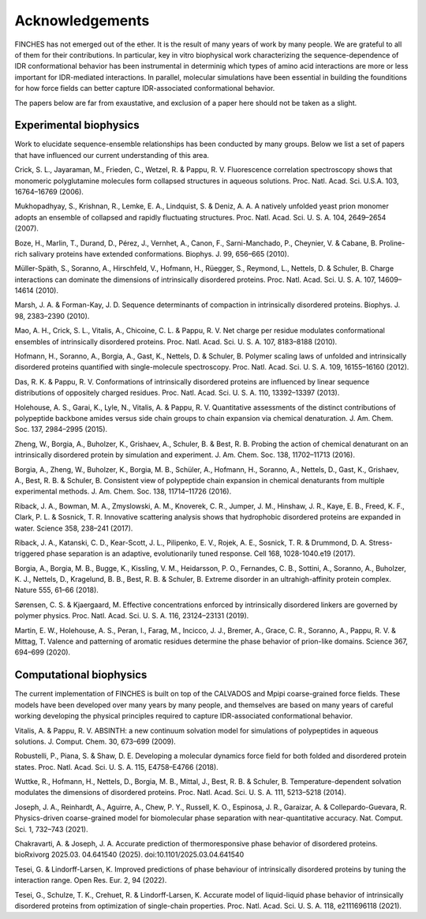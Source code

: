 Acknowledgements
====================================

FINCHES has not emerged out of the ether. It is the result of many years of work by many people. We are grateful to all of them for their contributions. In particular, key in vitro biophysical work characterizing the sequence-dependence of IDR conformational behavior has been instrumental in determinig which types of amino acid interactions are more or less important for IDR-mediated interactions. In parallel, molecular simulations have been essential in building the founditions for how force fields can better capture IDR-associated conformational behavior. 

The papers below are far from exaustative, and exclusion of a paper here should not be taken as a slight.

Experimental biophysics
------------------------------
Work to elucidate sequence-ensemble relationships has been conducted by many groups. Below we list a set of papers that have influenced our current understanding of this area.

Crick, S. L., Jayaraman, M., Frieden, C., Wetzel, R. & Pappu, R. V. Fluorescence correlation spectroscopy shows that monomeric polyglutamine molecules form collapsed structures in aqueous solutions. Proc. Natl. Acad. Sci. U.S.A. 103, 16764–16769 (2006).

Mukhopadhyay, S., Krishnan, R., Lemke, E. A., Lindquist, S. & Deniz, A. A. A natively unfolded yeast prion monomer adopts an ensemble of collapsed and rapidly fluctuating structures. Proc. Natl. Acad. Sci. U. S. A. 104, 2649–2654 (2007).

Boze, H., Marlin, T., Durand, D., Pérez, J., Vernhet, A., Canon, F., Sarni-Manchado, P., Cheynier, V. & Cabane, B. Proline-rich salivary proteins have extended conformations. Biophys. J. 99, 656–665 (2010).
  
Müller-Späth, S., Soranno, A., Hirschfeld, V., Hofmann, H., Rüegger, S., Reymond, L., Nettels, D. & Schuler, B. Charge interactions can dominate the dimensions of intrinsically disordered proteins. Proc. Natl. Acad. Sci. U. S. A. 107, 14609–14614 (2010).
  
Marsh, J. A. & Forman-Kay, J. D. Sequence determinants of compaction in intrinsically disordered proteins. Biophys. J. 98, 2383–2390 (2010).

Mao, A. H., Crick, S. L., Vitalis, A., Chicoine, C. L. & Pappu, R. V. Net charge per residue modulates conformational ensembles of intrinsically disordered proteins. Proc. Natl. Acad. Sci. U. S. A. 107, 8183–8188 (2010).

Hofmann, H., Soranno, A., Borgia, A., Gast, K., Nettels, D. & Schuler, B. Polymer scaling laws of unfolded and intrinsically disordered proteins quantified with single-molecule spectroscopy. Proc. Natl. Acad. Sci. U. S. A. 109, 16155–16160 (2012).

Das, R. K. & Pappu, R. V. Conformations of intrinsically disordered proteins are influenced by linear sequence distributions of oppositely charged residues. Proc. Natl. Acad. Sci. U. S. A. 110, 13392–13397 (2013).

Holehouse, A. S., Garai, K., Lyle, N., Vitalis, A. & Pappu, R. V. Quantitative assessments of the distinct contributions of polypeptide backbone amides versus side chain groups to chain expansion via chemical denaturation. J. Am. Chem. Soc. 137, 2984–2995 (2015).

Zheng, W., Borgia, A., Buholzer, K., Grishaev, A., Schuler, B. & Best, R. B. Probing the action of chemical denaturant on an intrinsically disordered protein by simulation and experiment. J. Am. Chem. Soc. 138, 11702–11713 (2016).
  
Borgia, A., Zheng, W., Buholzer, K., Borgia, M. B., Schüler, A., Hofmann, H., Soranno, A., Nettels, D., Gast, K., Grishaev, A., Best, R. B. & Schuler, B. Consistent view of polypeptide chain expansion in chemical denaturants from multiple experimental methods. J. Am. Chem. Soc. 138, 11714–11726 (2016).
  
Riback, J. A., Bowman, M. A., Zmyslowski, A. M., Knoverek, C. R., Jumper, J. M., Hinshaw, J. R., Kaye, E. B., Freed, K. F., Clark, P. L. & Sosnick, T. R. Innovative scattering analysis shows that hydrophobic disordered proteins are expanded in water. Science 358, 238–241 (2017).
  
Riback, J. A., Katanski, C. D., Kear-Scott, J. L., Pilipenko, E. V., Rojek, A. E., Sosnick, T. R. & Drummond, D. A. Stress-triggered phase separation is an adaptive, evolutionarily tuned response. Cell 168, 1028-1040.e19 (2017).

Borgia, A., Borgia, M. B., Bugge, K., Kissling, V. M., Heidarsson, P. O., Fernandes, C. B., Sottini, A., Soranno, A., Buholzer, K. J., Nettels, D., Kragelund, B. B., Best, R. B. & Schuler, B. Extreme disorder in an ultrahigh-affinity protein complex. Nature 555, 61–66 (2018).
  
Sørensen, C. S. & Kjaergaard, M. Effective concentrations enforced by intrinsically disordered linkers are governed by polymer physics. Proc. Natl. Acad. Sci. U. S. A. 116, 23124–23131 (2019).
  
Martin, E. W., Holehouse, A. S., Peran, I., Farag, M., Incicco, J. J., Bremer, A., Grace, C. R., Soranno, A., Pappu, R. V. & Mittag, T. Valence and patterning of aromatic residues determine the phase behavior of prion-like domains. Science 367, 694–699 (2020).
  


Computational biophysics
------------------------------
The current implementation of FINCHES is built on top of the CALVADOS and Mpipi coarse-grained force fields. These models have been developed over many years by many people, and themselves are based on many years of careful working developing the physical principles required to capture IDR-associated conformational behavior. 

Vitalis, A. & Pappu, R. V. ABSINTH: a new continuum solvation model for simulations of polypeptides in aqueous solutions. J. Comput. Chem. 30, 673–699 (2009).

Robustelli, P., Piana, S. & Shaw, D. E. Developing a molecular dynamics force field for both folded and disordered protein states. Proc. Natl. Acad. Sci. U. S. A. 115, E4758–E4766 (2018).
  
Wuttke, R., Hofmann, H., Nettels, D., Borgia, M. B., Mittal, J., Best, R. B. & Schuler, B. Temperature-dependent solvation modulates the dimensions of disordered proteins. Proc. Natl. Acad. Sci. U. S. A. 111, 5213–5218 (2014).
    
Joseph, J. A., Reinhardt, A., Aguirre, A., Chew, P. Y., Russell, K. O., Espinosa, J. R., Garaizar, A. & Collepardo-Guevara, R. Physics-driven coarse-grained model for biomolecular phase separation with near-quantitative accuracy. Nat. Comput. Sci. 1, 732–743 (2021).

Chakravarti, A. & Joseph, J. A. Accurate prediction of thermoresponsive phase behavior of disordered proteins. bioRxivorg 2025.03. 04.641540 (2025). doi:10.1101/2025.03.04.641540

Tesei, G. & Lindorff-Larsen, K. Improved predictions of phase behaviour of intrinsically disordered proteins by tuning the interaction range. Open Res. Eur. 2, 94 (2022).

Tesei, G., Schulze, T. K., Crehuet, R. & Lindorff-Larsen, K. Accurate model of liquid-liquid phase behavior of intrinsically disordered proteins from optimization of single-chain properties. Proc. Natl. Acad. Sci. U. S. A. 118, e2111696118 (2021).
  


  
